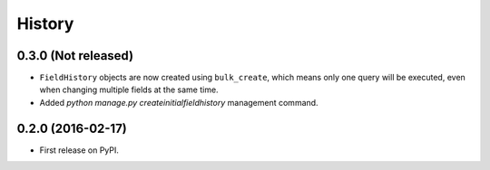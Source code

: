 .. :changelog:

History
-------

0.3.0 (Not released)
++++++++++++++++++

* ``FieldHistory`` objects are now created using ``bulk_create``, which means only one query will be executed, even when changing multiple fields at the same time.
* Added `python manage.py createinitialfieldhistory` management command.

0.2.0 (2016-02-17)
++++++++++++++++++

* First release on PyPI.
